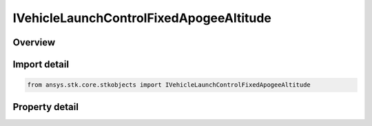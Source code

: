 IVehicleLaunchControlFixedApogeeAltitude
========================================

.. py:class:: ansys.stk.core.stkobjects.IVehicleLaunchControlFixedApogeeAltitude

   object
   
   Fixed apogee altitude interface for missile flight parameters.

.. py:currentmodule:: IVehicleLaunchControlFixedApogeeAltitude

Overview
--------

.. tab-set::

    .. tab-item:: Properties
        
        .. list-table::
            :header-rows: 0
            :widths: auto

            * - :py:attr:`~ansys.stk.core.stkobjects.IVehicleLaunchControlFixedApogeeAltitude.apogee_altitude`
              - Fixed apogee altitude: the vehicle's maximum altitude. Uses Distance Dimension.


Import detail
-------------

.. code-block:: python

    from ansys.stk.core.stkobjects import IVehicleLaunchControlFixedApogeeAltitude


Property detail
---------------

.. py:property:: apogee_altitude
    :canonical: ansys.stk.core.stkobjects.IVehicleLaunchControlFixedApogeeAltitude.apogee_altitude
    :type: float

    Fixed apogee altitude: the vehicle's maximum altitude. Uses Distance Dimension.


